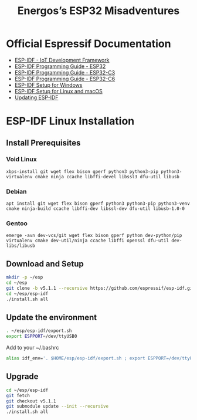 #+TITLE: Energos’s ESP32 Misadventures

* Official Espressif Documentation
- [[https://www.espressif.com/en/products/sdks/esp-idf][ESP-IDF - IoT Development Framework]]
- [[https://docs.espressif.com/projects/esp-idf/en/stable/esp32/][ESP-IDF Programming Guide - ESP32]]
- [[https://docs.espressif.com/projects/esp-idf/en/stable/esp32c3/][ESP-IDF Programming Guide - ESP32-C3]]
- [[https://docs.espressif.com/projects/esp-idf/en/stable/esp32c6/][ESP-IDF Programming Guide - ESP32-C6]]
- [[https://docs.espressif.com/projects/esp-idf/en/stable/esp32/get-started/windows-setup.html][ESP-IDF Setup for Windows]]
- [[https://docs.espressif.com/projects/esp-idf/en/stable/esp32/get-started/linux-macos-setup.html][ESP-IDF Setup for Linux and macOS]]
- [[https://docs.espressif.com/projects/esp-idf/en/stable/esp32/versions.html#updating-esp-idf][Updating ESP-IDF]]
* ESP-IDF Linux Installation
** Install Prerequisites
*** Void Linux
: xbps-install git wget flex bison gperf python3 python3-pip python3-virtualenv cmake ninja ccache libffi-devel libssl3 dfu-util libusb
*** Debian
: apt install git wget flex bison gperf python3 python3-pip python3-venv cmake ninja-build ccache libffi-dev libssl-dev dfu-util libusb-1.0-0
*** Gentoo
: emerge -avn dev-vcs/git wget flex bison gperf python dev-python/pip virtualenv cmake dev-util/ninja ccache libffi openssl dfu-util dev-libs/libusb
** Download and Setup
#+begin_src sh
mkdir -p ~/esp
cd ~/esp
git clone -b v5.1.1 --recursive https://github.com/espressif/esp-idf.git
cd ~/esp/esp-idf
./install.sh all
#+end_src
** Update the environment
#+begin_src sh
. ~/esp/esp-idf/export.sh
export ESPPORT=/dev/ttyUSB0
#+end_src
Add to your ~/.bashrc
#+begin_src sh
alias idf_env='. $HOME/esp/esp-idf/export.sh ; export ESPPORT=/dev/ttyUSB0'
#+end_src
** Upgrade
#+begin_src sh
cd ~/esp/esp-idf
git fetch
git checkout v5.1.1
git submodule update --init --recursive
./install.sh all
#+end_src
